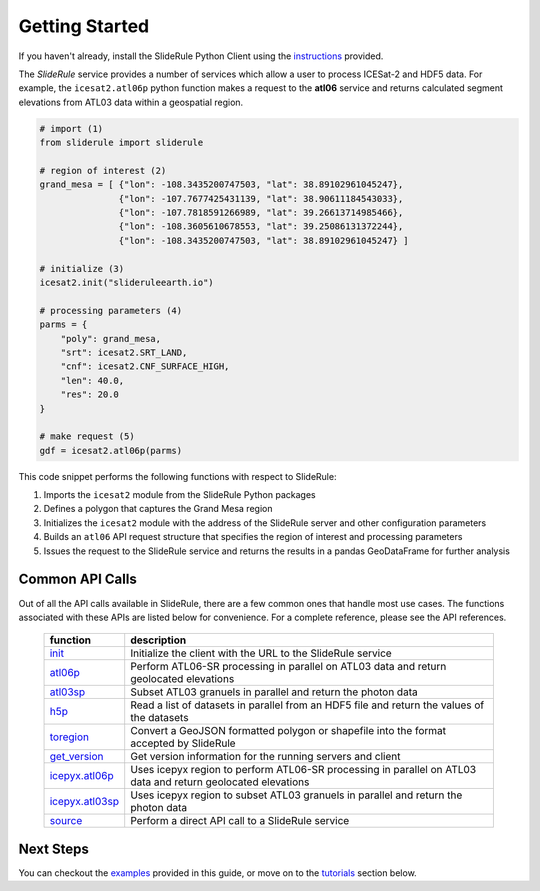 ===============
Getting Started
===============

If you haven't already, install the SlideRule Python Client using the `instructions <Install.html>`_ provided.

The `SlideRule` service provides a number of services which allow a user to process ICESat-2 and HDF5 data. For example, the ``icesat2.atl06p`` python function makes a request to the **atl06** service and returns calculated segment elevations from ATL03 data within a geospatial region.

.. code-block:: bash

    # import (1)
    from sliderule import sliderule

    # region of interest (2)
    grand_mesa = [ {"lon": -108.3435200747503, "lat": 38.89102961045247},
                   {"lon": -107.7677425431139, "lat": 38.90611184543033},
                   {"lon": -107.7818591266989, "lat": 39.26613714985466},
                   {"lon": -108.3605610678553, "lat": 39.25086131372244},
                   {"lon": -108.3435200747503, "lat": 38.89102961045247} ]

    # initialize (3)
    icesat2.init("slideruleearth.io")

    # processing parameters (4)
    parms = {
        "poly": grand_mesa,
        "srt": icesat2.SRT_LAND,
        "cnf": icesat2.CNF_SURFACE_HIGH,
        "len": 40.0,
        "res": 20.0
    }

    # make request (5)
    gdf = icesat2.atl06p(parms)


This code snippet performs the following functions with respect to SlideRule:

#. Imports the ``icesat2`` module from the SlideRule Python packages
#. Defines a polygon that captures the Grand Mesa region
#. Initializes the ``icesat2`` module with the address of the SlideRule server and other configuration parameters
#. Builds an ``atl06`` API request structure that specifies the region of interest and processing parameters
#. Issues the request to the SlideRule service and returns the results in a pandas GeoDataFrame for further analysis

Common API Calls
####################

Out of all the API calls available in SlideRule, there are a few common ones that handle most use cases.
The functions associated with these APIs are listed below for convenience.  For a complete reference, please see
the API references.

    .. list-table::
       :header-rows: 1

       * - function
         - description
       * - `init <../api_reference/sliderule.html#init>`_
         - Initialize the client with the URL to the SlideRule service
       * - `atl06p <../api_reference/icesat2.html#atl06p>`_
         - Perform ATL06-SR processing in parallel on ATL03 data and return geolocated elevations
       * - `atl03sp <../api_reference/icesat2.html#atl03sp>`_
         - Subset ATL03 granuels in parallel and return the photon data
       * - `h5p <../api_reference/h5.html#h5p>`_
         - Read a list of datasets in parallel from an HDF5 file and return the values of the datasets
       * - `toregion <../api_reference/sliderule.html#toregion>`_
         - Convert a GeoJSON formatted polygon or shapefile into the format accepted by SlideRule
       * - `get_version <../api_reference/sliderule.html#get-version>`_
         - Get version information for the running servers and client
       * - `icepyx.atl06p <../api_reference/ipxapi.html#atl06p>`_
         - Uses icepyx region to perform ATL06-SR processing in parallel on ATL03 data and return geolocated elevations
       * - `icepyx.atl03sp <../api_reference/ipxapi.html#atl03sp>`_
         - Uses icepyx region to subset ATL03 granuels in parallel and return the photon data
       * - `source <../api_reference/sliderule.html#source>`_
         - Perform a direct API call to a SlideRule service

Next Steps
####################

You can checkout the `examples <Examples.html>`_  provided in this guide, or move on to the `tutorials </web/rtd/tutorials/user.html>`_ section below.
